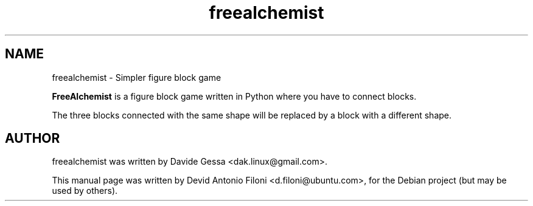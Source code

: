 .TH freealchemist 1 "28 Jun 2008"
.SH NAME
freealchemist \- Simpler figure block game
.PP
\fBFreeAlchemist\fP is a figure block game written in Python where you have to
connect blocks.
.PP
The three blocks connected with the same shape will be replaced by a block with
a different shape.
.RE
.SH AUTHOR
freealchemist was written by Davide Gessa <dak.linux@gmail.com>.
.PP
This manual page was written by Devid Antonio Filoni <d.filoni@ubuntu.com>,
for the Debian project (but may be used by others).
